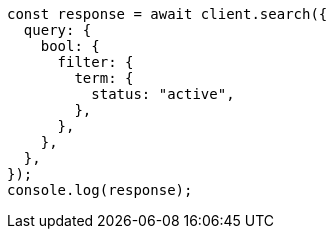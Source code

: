 // This file is autogenerated, DO NOT EDIT
// Use `node scripts/generate-docs-examples.js` to generate the docs examples

[source, js]
----
const response = await client.search({
  query: {
    bool: {
      filter: {
        term: {
          status: "active",
        },
      },
    },
  },
});
console.log(response);
----
